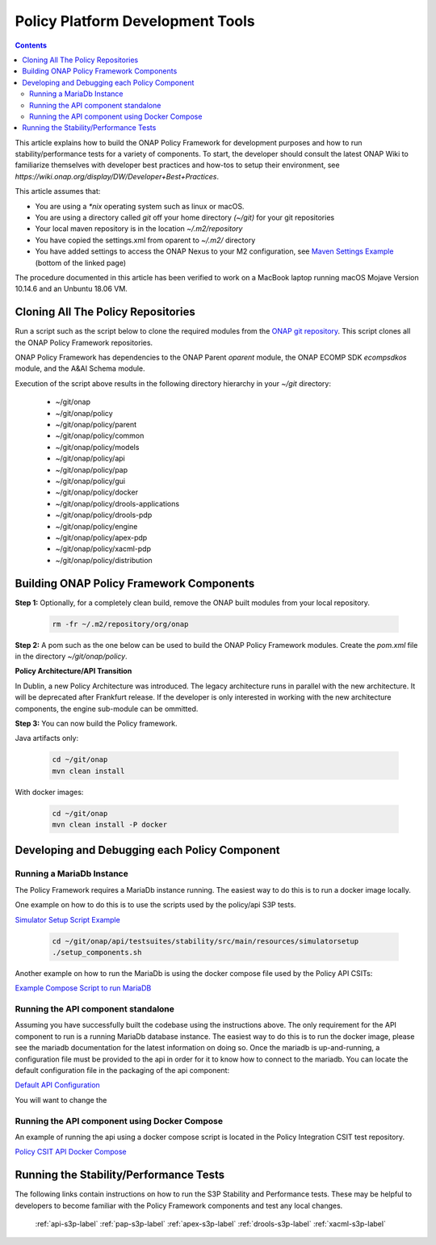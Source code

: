 .. This work is licensed under a
.. Creative Commons Attribution 4.0 International License.
.. http://creativecommons.org/licenses/by/4.0


Policy Platform Development Tools
#################################

.. contents::
    :depth: 3


This article explains how to build the ONAP Policy Framework for development purposes and how to run stability/performance tests for a variety of components. To start, the developer should consult the latest ONAP Wiki to familiarize themselves with developer best practices and how-tos to setup their environment, see `https://wiki.onap.org/display/DW/Developer+Best+Practices`.


This article assumes that:

* You are using a *\*nix* operating system such as linux or macOS.
* You are using a directory called *git* off your home directory *(~/git)* for your git repositories
* Your local maven repository is in the location *~/.m2/repository*
* You have copied the settings.xml from oparent to *~/.m2/* directory
* You have added settings to access the ONAP Nexus to your M2 configuration, see `Maven Settings Example <https://wiki.onap.org/display/DW/Setting+Up+Your+Development+Environment>`_ (bottom of the linked page)

The procedure documented in this article has been verified to work on a MacBook laptop running macOS Mojave Version 10.14.6 and an Unbuntu 18.06 VM.

Cloning All The Policy Repositories
***********************************

Run a script such as the script below to clone the required modules from the `ONAP git repository <https://gerrit.onap.org/r/#/admin/projects/?filter=policy>`_. This script clones all the ONAP Policy Framework repositories.

ONAP Policy Framework has dependencies to the ONAP Parent *oparent* module, the ONAP ECOMP SDK *ecompsdkos* module, and the A&AI Schema module.


.. code-block:: bash
   :caption: Typical ONAP Policy Framework Clone Script
   :linenos:

    #!/usr/bin/env bash

    ## script name for output
    MOD_SCRIPT_NAME=`basename $0`

    ## the ONAP clone directory, defaults to "onap"
    clone_dir="onap"

    ## the ONAP repos to clone
    onap_repos="\
    policy/parent \
    policy/common \
    policy/models \
    policy/docker \
    policy/api \
    policy/pap \
    policy/apex-pdp \
    policy/drools-pdp \
    policy/drools-applications \
    policy/xacml-pdp \
    policy/distribution \
    policy/gui \
    policy/engine "

    ##
    ## Help screen and exit condition (i.e. too few arguments)
    ##
    Help()
    {
        echo ""
        echo "$MOD_SCRIPT_NAME - clones all required ONAP git repositories"
        echo ""
        echo "       Usage:  $MOD_SCRIPT_NAME [-options]"
        echo ""
        echo "       Options"
        echo "         -d          - the ONAP clone directory, defaults to '.'"
        echo "         -h          - this help screen"
        echo ""
        exit 255;
    }

    ##
    ## read command line
    ##
    while [ $# -gt 0 ]
    do
        case $1 in
            #-d ONAP clone directory
            -d)
                shift
                if [ -z "$1" ]; then
                    echo "$MOD_SCRIPT_NAME: no clone directory"
                    exit 1
                fi
                clone_dir=$1
                shift
            ;;

            #-h prints help and exists
            -h)
                Help;exit 0;;

            *)    echo "$MOD_SCRIPT_NAME: undefined CLI option - $1"; exit 255;;
        esac
    done

    if [ -f "$clone_dir" ]; then
        echo "$MOD_SCRIPT_NAME: requested clone directory '$clone_dir' exists as file"
        exit 2
    fi
    if [ -d "$clone_dir" ]; then
        echo "$MOD_SCRIPT_NAME: requested clone directory '$clone_dir' exists as directory"
        exit 2
    fi

    mkdir $clone_dir
    if [ $? != 0 ]
    then
        echo cannot clone ONAP repositories, could not create directory '"'$clone_dir'"'
        exit 3
    fi

    for repo in $onap_repos
    do
        repoDir=`dirname "$repo"`
        repoName=`basename "$repo"`

        if [ ! -z $dirName ]
        then
            mkdir "$clone_dir/$repoDir"
            if [ $? != 0 ]
            then
                echo cannot clone ONAP repositories, could not create directory '"'$clone_dir/repoDir'"'
                exit 4
            fi
        fi

        git clone https://gerrit.onap.org/r/${repo} $clone_dir/$repo
    done

    echo ONAP has been cloned into '"'$clone_dir'"'


Execution of the script above results in the following directory hierarchy in your *~/git* directory:

    *  ~/git/onap
    *  ~/git/onap/policy
    *  ~/git/onap/policy/parent
    *  ~/git/onap/policy/common
    *  ~/git/onap/policy/models
    *  ~/git/onap/policy/api
    *  ~/git/onap/policy/pap
    *  ~/git/onap/policy/gui
    *  ~/git/onap/policy/docker
    *  ~/git/onap/policy/drools-applications
    *  ~/git/onap/policy/drools-pdp
    *  ~/git/onap/policy/engine
    *  ~/git/onap/policy/apex-pdp
    *  ~/git/onap/policy/xacml-pdp
    *  ~/git/onap/policy/distribution


Building ONAP Policy Framework Components
*****************************************

**Step 1:** Optionally, for a completely clean build, remove the ONAP built modules from your local repository.

    .. code-block:: bash

        rm -fr ~/.m2/repository/org/onap


**Step 2:**  A pom such as the one below can be used to build the ONAP Policy Framework modules. Create the *pom.xml* file in the directory *~/git/onap/policy*.

.. code-block:: xml
   :caption: Typical pom.xml to build the ONAP Policy Framework
   :linenos:

    <project xmlns="http://maven.apache.org/POM/4.0.0" xmlns:xsi="http://www.w3.org/2001/XMLSchema-instance" xsi:schemaLocation="http://maven.apache.org/POM/4.0.0 http://maven.apache.org/xsd/maven-4.0.0.xsd">
        <modelVersion>4.0.0</modelVersion>
        <groupId>org.onap</groupId>
        <artifactId>onap-policy</artifactId>
        <version>1.0.0-SNAPSHOT</version>
        <packaging>pom</packaging>
        <name>${project.artifactId}</name>
        <inceptionYear>2017</inceptionYear>
        <organization>
            <name>ONAP</name>
        </organization>

        <modules>
            <module>parent</module>
            <module>common</module>
            <module>models</module>
            <module>api</module>
            <module>pap</module>
            <module>apex-pdp</module>
            <module>xacml-pdp</module>
            <module>drools-pdp</module>
            <module>drools-applications</module>
            <module>distribution</module>
            <module>gui</module>
            <!-- The engine repo is being deprecated,
            and can be ommitted if not working with
            legacy api and components. -->
            <module>engine</module>
        </modules>
    </project>

**Policy Architecture/API Transition**

In Dublin, a new Policy Architecture was introduced. The legacy architecture runs in parallel with the new architecture. It will be deprecated after Frankfurt release.
If the developer is only interested in working with the new architecture components, the engine sub-module can be ommitted.


**Step 3:** You can now build the Policy framework. 

Java artifacts only:

    .. code-block:: bash

       cd ~/git/onap
       mvn clean install

With docker images:

    .. code-block:: bash

       cd ~/git/onap
       mvn clean install -P docker

Developing and Debugging each Policy Component
**********************************************

Running a MariaDb Instance
++++++++++++++++++++++++++

The Policy Framework requires a MariaDb instance running. The easiest way to do this is to run a docker image locally. 

One example on how to do this is to use the scripts used by the policy/api S3P tests.

`Simulator Setup Script Example <https://gerrit.onap.org/r/gitweb?p=policy/api.git;a=tree;f=testsuites/stability/src/main/resources/simulatorsetup;h=9038413f67cff2e2a79d6345f198f96ee0c57de1;hb=refs/heads/master>`_

    .. code-block:: bash
    
       cd ~/git/onap/api/testsuites/stability/src/main/resources/simulatorsetup
       ./setup_components.sh
    
Another example on how to run the MariaDb is using the docker compose file used by the Policy API CSITs:

`Example Compose Script to run MariaDB <https://gerrit.onap.org/r/gitweb?p=integration/csit.git;a=blob;f=scripts/policy/docker-compose-api.yml;h=e32190f1e6cb6d9b64ddf53a2db2c746723a0c6a;hb=refs/heads/master>`_

Running the API component standalone
+++++++++++++++++++++++++++++++++++++

Assuming you have successfully built the codebase using the instructions above. The only requirement for the API component to run is a
running MariaDb database instance. The easiest way to do this is to run the docker image, please see the mariadb documentation for the latest
information on doing so. Once the mariadb is up-and-running, a configuration file must be provided to the api in order for it to know how to
connect to the mariadb. You can locate the default configuration file in the packaging of the api component:

`Default API Configuration <https://gerrit.onap.org/r/gitweb?p=policy/api.git;a=blob;f=packages/policy-api-tarball/src/main/resources/etc/defaultConfig.json;h=042fb9d54c79ce4dad517e2564636632a8ecc550;hb=refs/heads/master>`_

You will want to change the 

Running the API component using Docker Compose
++++++++++++++++++++++++++++++++++++++++++++++

An example of running the api using a docker compose script is located in the Policy Integration CSIT test repository.

`Policy CSIT API Docker Compose <https://gerrit.onap.org/r/gitweb?p=integration/csit.git;a=blob;f=scripts/policy/docker-compose-api.yml;h=e32190f1e6cb6d9b64ddf53a2db2c746723a0c6a;hb=refs/heads/master>`_

Running the Stability/Performance Tests
***************************************

The following links contain instructions on how to run the S3P Stability and Performance tests. These may be helpful to developers to become
familiar with the Policy Framework components and test any local changes.

   :ref:`api-s3p-label`
   :ref:`pap-s3p-label`
   :ref:`apex-s3p-label`
   :ref:`drools-s3p-label`
   :ref:`xacml-s3p-label`
   